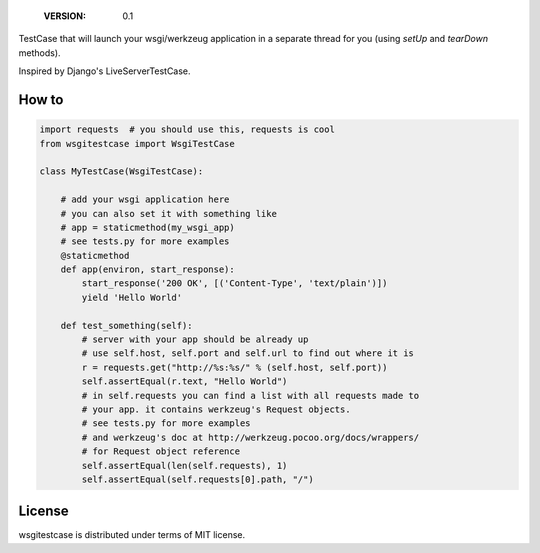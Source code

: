     :VERSION: 0.1

.. image:: https://travis-ci.org/bak1an/wsgitestcase.png?branch=master
   :target: https://travis-ci.org/bak1an/wsgitestcase

TestCase that will launch your wsgi/werkzeug application in a separate thread
for you (using *setUp* and *tearDown* methods).

Inspired by Django's LiveServerTestCase.

How to
------

.. code:: python

   import requests  # you should use this, requests is cool
   from wsgitestcase import WsgiTestCase

   class MyTestCase(WsgiTestCase):

       # add your wsgi application here
       # you can also set it with something like
       # app = staticmethod(my_wsgi_app)
       # see tests.py for more examples
       @staticmethod
       def app(environ, start_response):
           start_response('200 OK', [('Content-Type', 'text/plain')])
           yield 'Hello World'

       def test_something(self):
           # server with your app should be already up
           # use self.host, self.port and self.url to find out where it is
           r = requests.get("http://%s:%s/" % (self.host, self.port))
           self.assertEqual(r.text, "Hello World")
           # in self.requests you can find a list with all requests made to
           # your app. it contains werkzeug's Request objects.
           # see tests.py for more examples
           # and werkzeug's doc at http://werkzeug.pocoo.org/docs/wrappers/
           # for Request object reference
           self.assertEqual(len(self.requests), 1)
           self.assertEqual(self.requests[0].path, "/")


License
-------

wsgitestcase is distributed under terms of MIT license.
